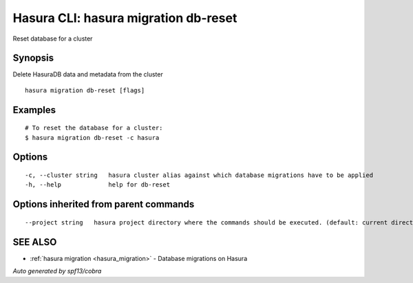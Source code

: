 .. _hasura_migration_db-reset:

Hasura CLI: hasura migration db-reset
-------------------------------------

Reset database for a cluster

Synopsis
~~~~~~~~


Delete HasuraDB data and metadata from the cluster

::

  hasura migration db-reset [flags]

Examples
~~~~~~~~

::

  # To reset the database for a cluster:
  $ hasura migration db-reset -c hasura

Options
~~~~~~~

::

  -c, --cluster string   hasura cluster alias against which database migrations have to be applied
  -h, --help             help for db-reset

Options inherited from parent commands
~~~~~~~~~~~~~~~~~~~~~~~~~~~~~~~~~~~~~~

::

      --project string   hasura project directory where the commands should be executed. (default: current directory)

SEE ALSO
~~~~~~~~

* :ref:`hasura migration <hasura_migration>` 	 - Database migrations on Hasura

*Auto generated by spf13/cobra*

